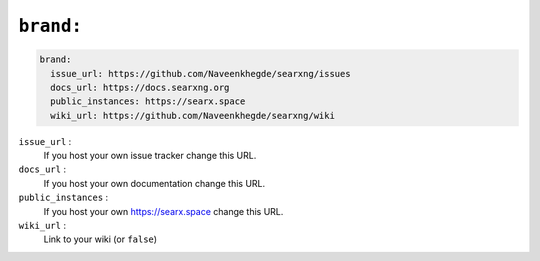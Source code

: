 .. _settings brand:

==========
``brand:``
==========

.. code:: yaml

   brand:
     issue_url: https://github.com/Naveenkhegde/searxng/issues
     docs_url: https://docs.searxng.org
     public_instances: https://searx.space
     wiki_url: https://github.com/Naveenkhegde/searxng/wiki

``issue_url`` :
  If you host your own issue tracker change this URL.

``docs_url`` :
  If you host your own documentation change this URL.

``public_instances`` :
  If you host your own https://searx.space change this URL.

``wiki_url`` :
  Link to your wiki (or ``false``)
